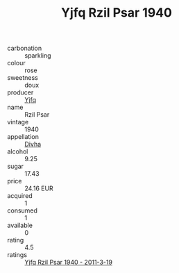 :PROPERTIES:
:ID:                     178e93c0-9e00-42b1-9c58-ea48a13250d0
:END:
#+TITLE: Yjfq Rzil Psar 1940

- carbonation :: sparkling
- colour :: rose
- sweetness :: doux
- producer :: [[id:35992ec3-be8f-45d4-87e9-fe8216552764][Yjfq]]
- name :: Rzil Psar
- vintage :: 1940
- appellation :: [[id:c31dd59d-0c4f-4f27-adba-d84cb0bd0365][Divha]]
- alcohol :: 9.25
- sugar :: 17.43
- price :: 24.16 EUR
- acquired :: 1
- consumed :: 1
- available :: 0
- rating :: 4.5
- ratings :: [[id:7e1b7962-0412-4c51-9a4a-06e9476ecdf2][Yjfq Rzil Psar 1940 - 2011-3-19]]



